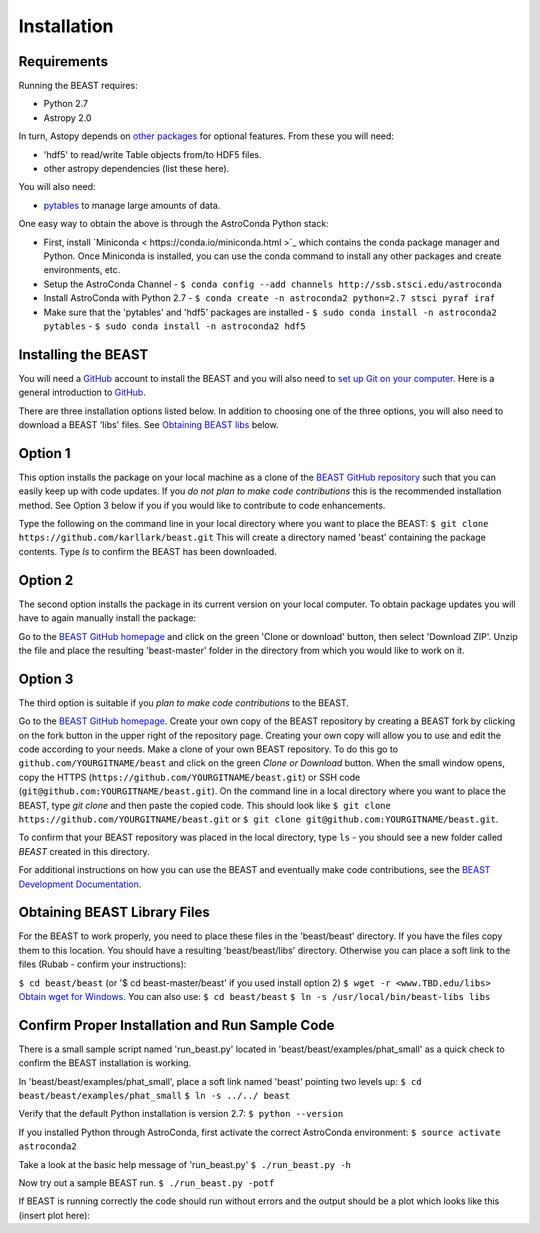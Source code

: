 Installation
============

Requirements
------------

Running the BEAST requires:

- Python 2.7
- Astropy 2.0

In turn, Astopy depends on 
`other packages <http://docs.astropy.org/en/latest/install.html>`_ for 
optional features. From these you will need:

- 'hdf5' to read/write Table objects from/to HDF5 files.
- other astropy dependencies (list these here). 

You will also need:

- `pytables <http://www.pytables.org/>`_ to manage large amounts of data.

One easy way to obtain the above is through the AstroConda Python stack:

- First, install `Miniconda < https://conda.io/miniconda.html >`_ which 
  contains the conda package manager and Python. Once Miniconda is installed,
  you can use the conda command to install any other packages and create 
  environments, etc.

- Setup the AstroConda Channel
  - ``$ conda config --add channels http://ssb.stsci.edu/astroconda``

- Install AstroConda with Python 2.7
  - ``$ conda create -n astroconda2 python=2.7 stsci pyraf iraf``

- Make sure that the 'pytables' and 'hdf5' packages are installed
  - ``$ sudo conda install -n astroconda2 pytables``
  - ``$ sudo conda install -n astroconda2 hdf5``


Installing the BEAST
--------------------

You will need a `GitHub <https://github.com/>`_ account to install the BEAST and
you will also need to 
`set up Git on your computer <https://help.github.com/articles/set-up-git/>`_.
Here is a general introduction to `GitHub <https://help.github.com/>`_.

There are three installation options listed below. In addition to 
choosing one of the three options, you will also need to download a BEAST 'libs'
files. See `Obtaining BEAST libs <http://beast.readthedocs.io/en/latest/install.html#obtaining-beast-libs>`_ below.

Option 1 
--------
This option installs the package on your local machine as a clone of the
`BEAST GitHub repository <https://github.com/karllark/beast>`_
such that you can easily keep up with code updates. If you
*do not plan to make code contributions* this is the recommended installation 
method. See Option 3 below if you if you would like to contribute 
to code enhancements.


Type the following on the command line in your local directory where you want
to place the BEAST: ``$ git clone https://github.com/karllark/beast.git``
This will create a directory named 'beast' containing the package contents.
Type `ls` to confirm the BEAST has been downloaded.

Option 2
--------

The second option installs the package in its current version on your local 
computer. To obtain package updates you will have to again manually install the 
package:

Go to the `BEAST GitHub homepage <https://github.com/karllark/beast>`_ and 
click on the green 'Clone or download' button, then select 'Download ZIP'. 
Unzip the file and place the resulting 'beast-master' folder in the directory 
from which you would like to work on it.
   
Option 3
--------

The third option is suitable if you *plan to make code contributions* to the
BEAST.
   
Go to the `BEAST GitHub homepage <https://github.com/karllark/beast>`_.
Create your own copy of the BEAST repository by creating a BEAST fork by
clicking on the fork button in the upper right of the repository page. Creating 
your own copy will allow you to use and edit the code according to your needs.
Make a clone of your own BEAST repository. To do this go to
``github.com/YOURGITNAME/beast`` and click on the green `Clone or Download`
button. When the small window opens, copy the HTTPS 
(``https://github.com/YOURGITNAME/beast.git``) or SSH code 
(``git@github.com:YOURGITNAME/beast.git``). On the command line in a local 
directory where you want to place the BEAST, type `git clone` and then paste 
the copied code. This should look like
``$ git clone https://github.com/YOURGITNAME/beast.git`` or
``$ git clone git@github.com:YOURGITNAME/beast.git``. 
   
To confirm that your BEAST repository was placed in the local directory, type 
``ls`` - you should see a new folder called `BEAST` created in this directory.

For additional instructions on how you can use the BEAST and eventually make
code contributions, see the 
`BEAST Development Documentation <http://beast.readthedocs.io/en/latest/beast_development.rst>`_.


Obtaining BEAST Library Files
-----------------------------

For the BEAST to work properly, you need to place these files in the 
'beast/beast' directory. If you have the files copy them to this location. 
You should have a resulting 'beast/beast/libs' directory. Otherwise you can 
place a soft link to the files (Rubab - confirm your instructions):

``$ cd beast/beast`` (or '$ cd beast-master/beast' if you used install option 2)
``$ wget -r <www.TBD.edu/libs>``
`Obtain wget for Windows <http://gnuwin32.sourceforge.net/packages/wget.htm>`_.
You can also use:
``$ cd beast/beast``
``$ ln -s /usr/local/bin/beast-libs libs``


Confirm Proper Installation and Run Sample Code
-----------------------------------------------

There is a small sample script named 'run_beast.py' located in
'beast/beast/examples/phat_small' as a quick check to confirm the BEAST 
installation is working. 

In 'beast/beast/examples/phat_small', place a soft link named 'beast' 
pointing two levels up:  
``$ cd beast/beast/examples/phat_small``
``$ ln -s ../../ beast``

Verify that the default Python installation is version 2.7:
``$ python --version``

If you installed Python through AstroConda, first activate the correct 
AstroConda environment:
``$ source activate astroconda2``

Take a look at the basic help message of 'run_beast.py'
``$ ./run_beast.py -h``

Now try out a sample BEAST run.
``$ ./run_beast.py -potf``


If BEAST is running correctly the code should run without errors and the 
output should be a plot which looks like this (insert plot here):
